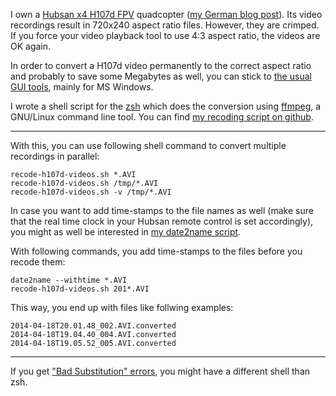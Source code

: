 I own a [[http://www.banggood.com/Wholesale-Hubsan-H107D-FPV-X4-RC-Quadcopter-RTF-With-5_8G-FPV-6CH-Transmitter-p-68571.html?p%3DHX0712404902201401OF][Hubsan x4 H107d FPV]] quadcopter ([[http://karl-voit.at/2014/04/18/hubsan-x4][my German blog post]]). Its
video recordings result in 720x240 aspect ratio files. However, they
are crimped. If you force your video playback tool to use 4:3 aspect
ratio, the videos are OK again.

In order to convert a H107d video permanently to the correct aspect
ratio and probably to save some Megabytes as well, you can stick to
[[https://cali-bros.com/forum/index.php?PHPSESSID%3D099b7314f53d75d491b922aebbc57d53&topic%3D11.0][the usual GUI tools]], mainly for MS Windows.

I wrote a shell script for the [[https://en.wikipedia.org/wiki/Z_shell][zsh]] which does the conversion using
[[http://www.ffmpeg.org/][ffmpeg]], a GNU/Linux command line tool. You can find [[https://github.com/novoid/recode-h107d-videos][my recoding script
on github]].

---------------

With this, you can use following shell command to convert multiple
recordings in parallel:

#+BEGIN_EXAMPLE
recode-h107d-videos.sh *.AVI
recode-h107d-videos.sh /tmp/*.AVI
recode-h107d-videos.sh -v /tmp/*.AVI
#+END_EXAMPLE

In case you want to add time-stamps to the file names as well (make
sure that the real time clock in your Hubsan remote control is set
accordingly), you might as well be interested in [[https://github.com/novoid/date2name][my date2name script]].

With following commands, you add time-stamps to the files before you
recode them:

#+BEGIN_EXAMPLE
date2name --withtime *.AVI
recode-h107d-videos.sh 201*.AVI
#+END_EXAMPLE

This way, you end up with files like follwing examples:

#+BEGIN_EXAMPLE
2014-04-18T20.01.48_002.AVI.converted
2014-04-18T19.04.40_004.AVI.converted
2014-04-18T19.05.52_005.AVI.converted
#+END_EXAMPLE


--------------

If you get [[https://github.com/novoid/recode-h107d-videos/issues/2]["Bad Substitution" errors]], you might have a different shell
than zsh.
